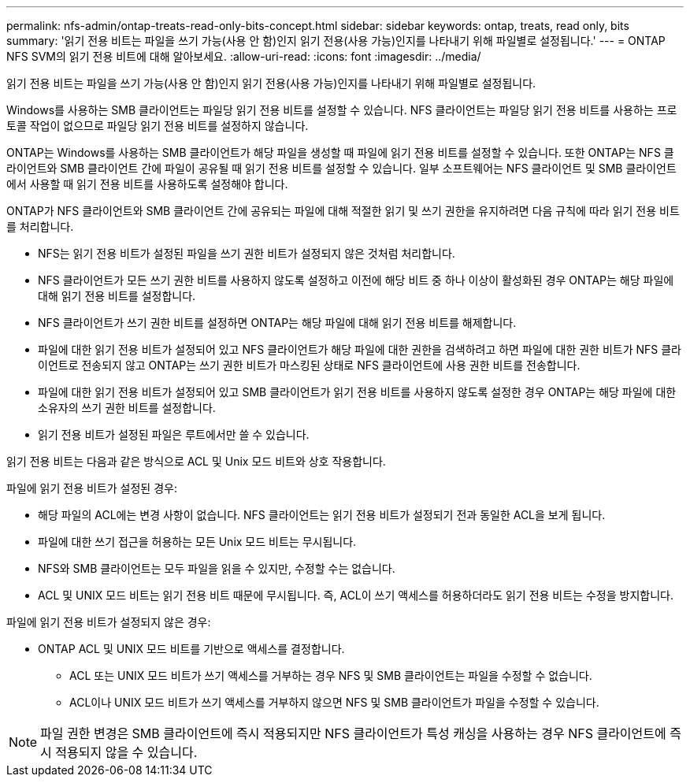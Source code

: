 ---
permalink: nfs-admin/ontap-treats-read-only-bits-concept.html 
sidebar: sidebar 
keywords: ontap, treats, read only, bits 
summary: '읽기 전용 비트는 파일을 쓰기 가능(사용 안 함)인지 읽기 전용(사용 가능)인지를 나타내기 위해 파일별로 설정됩니다.' 
---
= ONTAP NFS SVM의 읽기 전용 비트에 대해 알아보세요.
:allow-uri-read: 
:icons: font
:imagesdir: ../media/


[role="lead"]
읽기 전용 비트는 파일을 쓰기 가능(사용 안 함)인지 읽기 전용(사용 가능)인지를 나타내기 위해 파일별로 설정됩니다.

Windows를 사용하는 SMB 클라이언트는 파일당 읽기 전용 비트를 설정할 수 있습니다. NFS 클라이언트는 파일당 읽기 전용 비트를 사용하는 프로토콜 작업이 없으므로 파일당 읽기 전용 비트를 설정하지 않습니다.

ONTAP는 Windows를 사용하는 SMB 클라이언트가 해당 파일을 생성할 때 파일에 읽기 전용 비트를 설정할 수 있습니다. 또한 ONTAP는 NFS 클라이언트와 SMB 클라이언트 간에 파일이 공유될 때 읽기 전용 비트를 설정할 수 있습니다. 일부 소프트웨어는 NFS 클라이언트 및 SMB 클라이언트에서 사용할 때 읽기 전용 비트를 사용하도록 설정해야 합니다.

ONTAP가 NFS 클라이언트와 SMB 클라이언트 간에 공유되는 파일에 대해 적절한 읽기 및 쓰기 권한을 유지하려면 다음 규칙에 따라 읽기 전용 비트를 처리합니다.

* NFS는 읽기 전용 비트가 설정된 파일을 쓰기 권한 비트가 설정되지 않은 것처럼 처리합니다.
* NFS 클라이언트가 모든 쓰기 권한 비트를 사용하지 않도록 설정하고 이전에 해당 비트 중 하나 이상이 활성화된 경우 ONTAP는 해당 파일에 대해 읽기 전용 비트를 설정합니다.
* NFS 클라이언트가 쓰기 권한 비트를 설정하면 ONTAP는 해당 파일에 대해 읽기 전용 비트를 해제합니다.
* 파일에 대한 읽기 전용 비트가 설정되어 있고 NFS 클라이언트가 해당 파일에 대한 권한을 검색하려고 하면 파일에 대한 권한 비트가 NFS 클라이언트로 전송되지 않고 ONTAP는 쓰기 권한 비트가 마스킹된 상태로 NFS 클라이언트에 사용 권한 비트를 전송합니다.
* 파일에 대한 읽기 전용 비트가 설정되어 있고 SMB 클라이언트가 읽기 전용 비트를 사용하지 않도록 설정한 경우 ONTAP는 해당 파일에 대한 소유자의 쓰기 권한 비트를 설정합니다.
* 읽기 전용 비트가 설정된 파일은 루트에서만 쓸 수 있습니다.


읽기 전용 비트는 다음과 같은 방식으로 ACL 및 Unix 모드 비트와 상호 작용합니다.

파일에 읽기 전용 비트가 설정된 경우:

* 해당 파일의 ACL에는 변경 사항이 없습니다. NFS 클라이언트는 읽기 전용 비트가 설정되기 전과 동일한 ACL을 보게 됩니다.
* 파일에 대한 쓰기 접근을 허용하는 모든 Unix 모드 비트는 무시됩니다.
* NFS와 SMB 클라이언트는 모두 파일을 읽을 수 있지만, 수정할 수는 없습니다.
* ACL 및 UNIX 모드 비트는 읽기 전용 비트 때문에 무시됩니다. 즉, ACL이 쓰기 액세스를 허용하더라도 읽기 전용 비트는 수정을 방지합니다.


파일에 읽기 전용 비트가 설정되지 않은 경우:

* ONTAP ACL 및 UNIX 모드 비트를 기반으로 액세스를 결정합니다.
+
** ACL 또는 UNIX 모드 비트가 쓰기 액세스를 거부하는 경우 NFS 및 SMB 클라이언트는 파일을 수정할 수 없습니다.
** ACL이나 UNIX 모드 비트가 쓰기 액세스를 거부하지 않으면 NFS 및 SMB 클라이언트가 파일을 수정할 수 있습니다.




[NOTE]
====
파일 권한 변경은 SMB 클라이언트에 즉시 적용되지만 NFS 클라이언트가 특성 캐싱을 사용하는 경우 NFS 클라이언트에 즉시 적용되지 않을 수 있습니다.

====